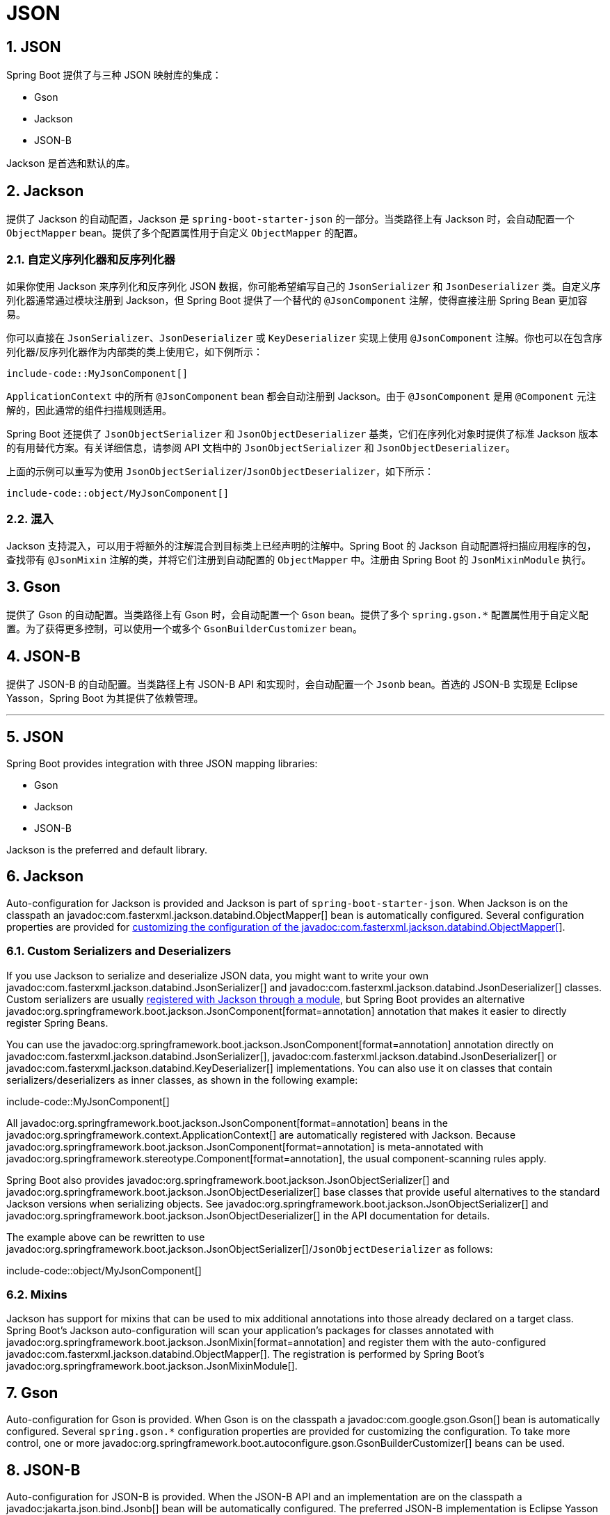 = JSON
:encoding: utf-8
:numbered:

[[features.json]]
== JSON
Spring Boot 提供了与三种 JSON 映射库的集成：

- Gson
- Jackson
- JSON-B

Jackson 是首选和默认的库。

[[features.json.jackson]]
== Jackson
提供了 Jackson 的自动配置，Jackson 是 `spring-boot-starter-json` 的一部分。当类路径上有 Jackson 时，会自动配置一个 `ObjectMapper` bean。提供了多个配置属性用于自定义 `ObjectMapper` 的配置。

[[features.json.jackson.custom-serializers-and-deserializers]]
=== 自定义序列化器和反序列化器
如果你使用 Jackson 来序列化和反序列化 JSON 数据，你可能希望编写自己的 `JsonSerializer` 和 `JsonDeserializer` 类。自定义序列化器通常通过模块注册到 Jackson，但 Spring Boot 提供了一个替代的 `@JsonComponent` 注解，使得直接注册 Spring Bean 更加容易。

你可以直接在 `JsonSerializer`、`JsonDeserializer` 或 `KeyDeserializer` 实现上使用 `@JsonComponent` 注解。你也可以在包含序列化器/反序列化器作为内部类的类上使用它，如下例所示：

```java
include-code::MyJsonComponent[]
```

`ApplicationContext` 中的所有 `@JsonComponent` bean 都会自动注册到 Jackson。由于 `@JsonComponent` 是用 `@Component` 元注解的，因此通常的组件扫描规则适用。

Spring Boot 还提供了 `JsonObjectSerializer` 和 `JsonObjectDeserializer` 基类，它们在序列化对象时提供了标准 Jackson 版本的有用替代方案。有关详细信息，请参阅 API 文档中的 `JsonObjectSerializer` 和 `JsonObjectDeserializer`。

上面的示例可以重写为使用 `JsonObjectSerializer`/`JsonObjectDeserializer`，如下所示：

```java
include-code::object/MyJsonComponent[]
```

[[features.json.jackson.mixins]]
=== 混入
Jackson 支持混入，可以用于将额外的注解混合到目标类上已经声明的注解中。Spring Boot 的 Jackson 自动配置将扫描应用程序的包，查找带有 `@JsonMixin` 注解的类，并将它们注册到自动配置的 `ObjectMapper` 中。注册由 Spring Boot 的 `JsonMixinModule` 执行。

[[features.json.gson]]
== Gson
提供了 Gson 的自动配置。当类路径上有 Gson 时，会自动配置一个 `Gson` bean。提供了多个 `spring.gson.*` 配置属性用于自定义配置。为了获得更多控制，可以使用一个或多个 `GsonBuilderCustomizer` bean。

[[features.json.json-b]]
== JSON-B
提供了 JSON-B 的自动配置。当类路径上有 JSON-B API 和实现时，会自动配置一个 `Jsonb` bean。首选的 JSON-B 实现是 Eclipse Yasson，Spring Boot 为其提供了依赖管理。

'''
[[features.json]]
== JSON
Spring Boot provides integration with three JSON mapping libraries:

- Gson
- Jackson
- JSON-B

Jackson is the preferred and default library.

[[features.json.jackson]]
== Jackson
Auto-configuration for Jackson is provided and Jackson is part of `spring-boot-starter-json`.
When Jackson is on the classpath an javadoc:com.fasterxml.jackson.databind.ObjectMapper[] bean is automatically configured.
Several configuration properties are provided for xref:how-to:spring-mvc.adoc#howto.spring-mvc.customize-jackson-objectmapper[customizing the configuration of the javadoc:com.fasterxml.jackson.databind.ObjectMapper[]].

[[features.json.jackson.custom-serializers-and-deserializers]]
=== Custom Serializers and Deserializers
If you use Jackson to serialize and deserialize JSON data, you might want to write your own javadoc:com.fasterxml.jackson.databind.JsonSerializer[] and javadoc:com.fasterxml.jackson.databind.JsonDeserializer[] classes.
Custom serializers are usually https://github.com/FasterXML/jackson-docs/wiki/JacksonHowToCustomSerializers[registered with Jackson through a module], but Spring Boot provides an alternative javadoc:org.springframework.boot.jackson.JsonComponent[format=annotation] annotation that makes it easier to directly register Spring Beans.

You can use the javadoc:org.springframework.boot.jackson.JsonComponent[format=annotation] annotation directly on javadoc:com.fasterxml.jackson.databind.JsonSerializer[], javadoc:com.fasterxml.jackson.databind.JsonDeserializer[] or javadoc:com.fasterxml.jackson.databind.KeyDeserializer[] implementations.
You can also use it on classes that contain serializers/deserializers as inner classes, as shown in the following example:

include-code::MyJsonComponent[]

All javadoc:org.springframework.boot.jackson.JsonComponent[format=annotation] beans in the javadoc:org.springframework.context.ApplicationContext[] are automatically registered with Jackson.
Because javadoc:org.springframework.boot.jackson.JsonComponent[format=annotation] is meta-annotated with javadoc:org.springframework.stereotype.Component[format=annotation], the usual component-scanning rules apply.

Spring Boot also provides javadoc:org.springframework.boot.jackson.JsonObjectSerializer[] and javadoc:org.springframework.boot.jackson.JsonObjectDeserializer[] base classes that provide useful alternatives to the standard Jackson versions when serializing objects.
See javadoc:org.springframework.boot.jackson.JsonObjectSerializer[] and javadoc:org.springframework.boot.jackson.JsonObjectDeserializer[] in the API documentation for details.

The example above can be rewritten to use javadoc:org.springframework.boot.jackson.JsonObjectSerializer[]/`JsonObjectDeserializer` as follows:

include-code::object/MyJsonComponent[]

[[features.json.jackson.mixins]]
=== Mixins
Jackson has support for mixins that can be used to mix additional annotations into those already declared on a target class.
Spring Boot's Jackson auto-configuration will scan your application's packages for classes annotated with javadoc:org.springframework.boot.jackson.JsonMixin[format=annotation] and register them with the auto-configured javadoc:com.fasterxml.jackson.databind.ObjectMapper[].
The registration is performed by Spring Boot's javadoc:org.springframework.boot.jackson.JsonMixinModule[].

[[features.json.gson]]
== Gson
Auto-configuration for Gson is provided.
When Gson is on the classpath a javadoc:com.google.gson.Gson[] bean is automatically configured.
Several `+spring.gson.*+` configuration properties are provided for customizing the configuration.
To take more control, one or more javadoc:org.springframework.boot.autoconfigure.gson.GsonBuilderCustomizer[] beans can be used.

[[features.json.json-b]]
== JSON-B
Auto-configuration for JSON-B is provided.
When the JSON-B API and an implementation are on the classpath a javadoc:jakarta.json.bind.Jsonb[] bean will be automatically configured.
The preferred JSON-B implementation is Eclipse Yasson for which dependency management is provided.
